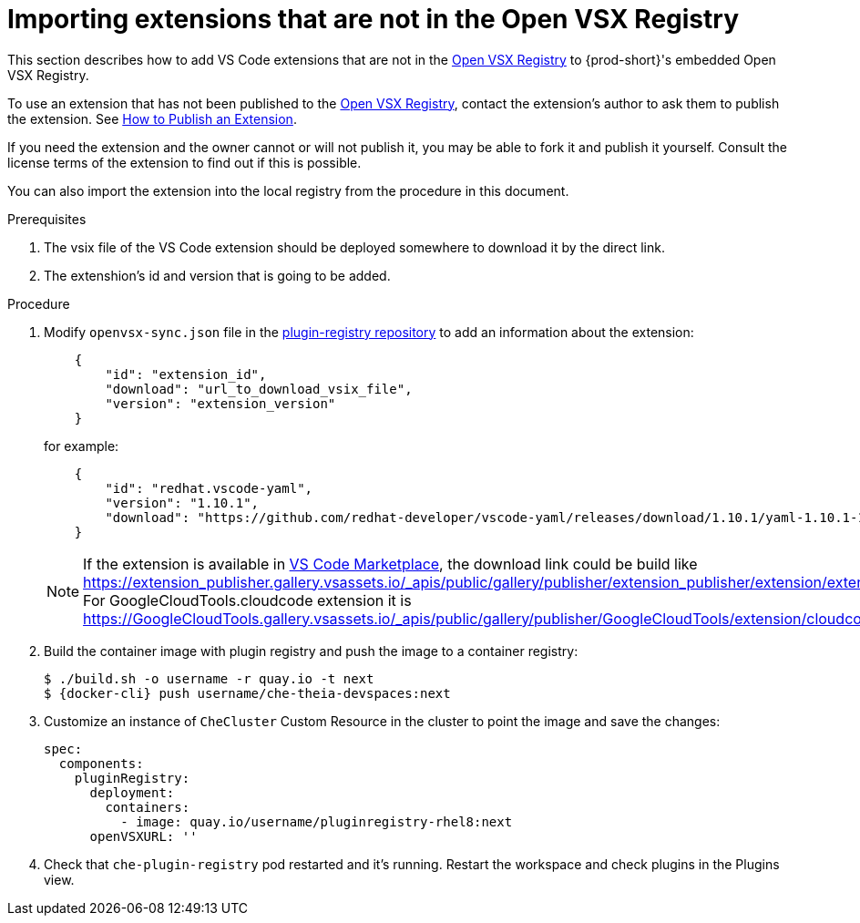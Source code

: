 :_content-type: PROCEDURE

[id="importing-extensions-that-are-not-in-the-open-vsx-registry"]
= Importing extensions that are not in the Open VSX Registry

This section describes how to add VS Code extensions that are not in the link:https://open-vsx.org/[Open VSX Registry] to {prod-short}'s embedded Open VSX Registry.

To use an extension that has not been published to the link:https://open-vsx.org/[Open VSX Registry], contact the extension's author to ask them to publish the extension. See link:https://github.com/eclipse/openvsx/wiki/Publishing-Extensions#how-to-publish-an-extension[How to Publish an Extension].

If you need the extension and the owner cannot or will not publish it, you may be able to fork it and publish it yourself. Consult the license terms of the extension to find out if this is possible. 

You can also import the extension into the local registry from the procedure in this document. 

.Prerequisites
. The vsix file of the VS Code extension should be deployed somewhere to download it by the direct link.
. The extenshion's id and version that is going to be added.  

.Procedure
. Modify `openvsx-sync.json` file in the link:https://github.com/redhat-developer/devspaces/blob/devspaces-3-rhel-8/dependencies/che-plugin-registry/openvsx-sync.json[plugin-registry repository] to add an information about the extension:
+
[source,json]
----
    {
        "id": "extension_id",
        "download": "url_to_download_vsix_file",
        "version": "extension_version"
    }
----
for example:
+
[source,json]
----
    {
        "id": "redhat.vscode-yaml",
        "version": "1.10.1",
        "download": "https://github.com/redhat-developer/vscode-yaml/releases/download/1.10.1/yaml-1.10.1-19523.vsix"
    }
----
NOTE: If the extension is available in link:https://marketplace.visualstudio.com/vscode[VS Code Marketplace], the download link could be build like https://extension_publisher.gallery.vsassets.io/_apis/public/gallery/publisher/extension_publisher/extension/extension_name/extension_version/assetbyname/Microsoft.VisualStudio.Services.VSIXPackage. For GoogleCloudTools.cloudcode extension it is https://GoogleCloudTools.gallery.vsassets.io/_apis/public/gallery/publisher/GoogleCloudTools/extension/cloudcode/1.20.3/assetbyname/Microsoft.VisualStudio.Services.VSIXPackage
. Build the container image with plugin registry and push the image to a container registry:
+
[subs="+attributes,+quotes"]
----
$ ./build.sh -o username -r quay.io -t next
$ {docker-cli} push username/che-theia-devspaces:next
----
. Customize an instance of `CheCluster` Custom Resource in the cluster to point the image and save the changes:
+
[source,yaml,subs="+quotes"]
----
spec:
  components:
    pluginRegistry:
      deployment:
        containers:
          - image: quay.io/username/pluginregistry-rhel8:next
      openVSXURL: '' 
----
. Check that `che-plugin-registry` pod restarted and it's running. Restart the workspace and check plugins in the Plugins view.
